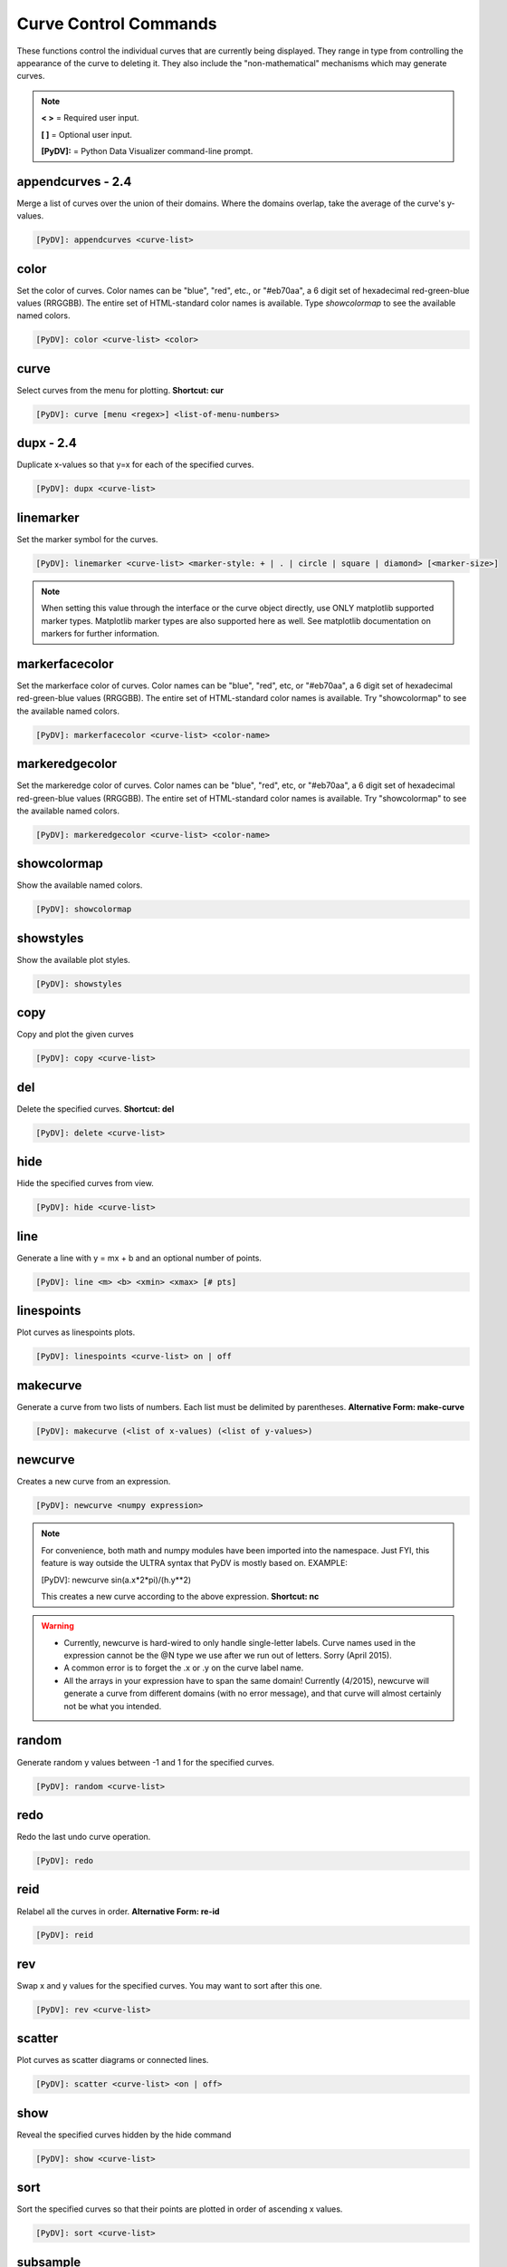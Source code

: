.. _curve_control_commands:

Curve Control Commands
======================

These functions control the individual curves that are currently being displayed. They range in type from controlling the appearance of the curve to deleting it. They also include the "non-mathematical" mechanisms which may generate curves. 

.. note::
   **< >** = Required user input.

   **[ ]** = Optional user input. 

   **[PyDV]:** = Python Data Visualizer command-line prompt.

**appendcurves - 2.4**
----------------------

Merge a list of curves over the union of their domains. Where the domains overlap, take the average of the curve's y-values.

.. code::
 
   [PyDV]: appendcurves <curve-list>

color
-----

Set the color of curves. Color names can be "blue", "red", etc., or "#eb70aa", a 6 digit set of hexadecimal red-green-blue values (RRGGBB). The entire set of HTML-standard color names is available. Type *showcolormap* to see the available named colors.

.. code::
 
   [PyDV]: color <curve-list> <color>

curve
-----

Select curves from the menu for plotting. **Shortcut: cur**

.. code::
 
   [PyDV]: curve [menu <regex>] <list-of-menu-numbers> 

**dupx - 2.4**
--------------

Duplicate x-values so that y=x for each of the specified curves.

.. code::
    
   [PyDV]: dupx <curve-list> 

linemarker
----------

Set the marker symbol for the curves.

.. code::
 
   [PyDV]: linemarker <curve-list> <marker-style: + | . | circle | square | diamond> [<marker-size>]   

.. note::
   When setting this value through the interface or the curve object directly, 
   use ONLY matplotlib supported marker types. Matplotlib marker types are also 
   supported here as well. See matplotlib documentation on markers for further 
   information.

markerfacecolor
---------------

Set the markerface color of curves. Color names can be "blue", "red", etc, or "#eb70aa", a 6 digit set of hexadecimal red-green-blue values (RRGGBB). The entire set of HTML-standard color names is available. Try "showcolormap" to see the available named colors.

.. code::
 
   [PyDV]: markerfacecolor <curve-list> <color-name>   

markeredgecolor
---------------

Set the markeredge color of curves. Color names can be "blue", "red", etc, or "#eb70aa", a 6 digit set of hexadecimal red-green-blue values (RRGGBB). The entire set of HTML-standard color names is available. Try "showcolormap" to see the available named colors.

.. code::
 
   [PyDV]: markeredgecolor <curve-list> <color-name>   

showcolormap
------------

Show the available named colors.

.. code::
    
   [PyDV]: showcolormap 

showstyles
----------

Show the available plot styles.

.. code::
    
   [PyDV]: showstyles

copy
----

Copy and plot the given curves

.. code::
    
   [PyDV]: copy <curve-list> 

del
---

Delete the specified curves. **Shortcut: del**

.. code::
    
   [PyDV]: delete <curve-list>

hide
----

Hide the specified curves from view.

.. code::
    
   [PyDV]: hide <curve-list>

line
----

Generate a line with y = mx + b and an optional number of points.

.. code::
    
   [PyDV]: line <m> <b> <xmin> <xmax> [# pts]

linespoints
-----------

Plot curves as linespoints plots.

.. code::
    
   [PyDV]: linespoints <curve-list> on | off 

makecurve
----------

Generate a curve from two lists of numbers. Each list must be delimited by parentheses. **Alternative Form: make-curve**

.. code::
    
   [PyDV]: makecurve (<list of x-values) (<list of y-values>)

newcurve
--------

Creates a new curve from an expression.

.. code::
    
   [PyDV]: newcurve <numpy expression> 

.. note::

   For convenience, both math and numpy modules have been imported into the namespace.
   Just FYI, this feature is way outside the ULTRA syntax that PyDV is mostly based on.
   EXAMPLE:
   
   [PyDV]: newcurve sin(a.x*2*pi)/(h.y**2)

   This creates a new curve according to the above expression. **Shortcut: nc**

.. warning::

   * Currently, newcurve is hard-wired to only handle single-letter labels.
     Curve names used in the expression cannot be the @N type we use after
     we run out of letters. Sorry (April 2015).
   * A common error is to forget the .x or .y on the curve label name.
   * All the arrays in your expression have to span the same domain! Currently (4/2015), newcurve
     will generate a curve from different domains (with no error message), and that curve
     will almost certainly not be what you intended.

random
------

Generate random y values between -1 and 1 for the specified curves.

.. code::
    
   [PyDV]: random <curve-list>

redo
----

Redo the last undo curve operation.

.. code::
    
   [PyDV]: redo

reid
----

Relabel all the curves in order. **Alternative Form: re-id**

.. code::
    
   [PyDV]: reid

rev
---

Swap x and y values for the specified curves. You may want to sort after this one.

.. code::
    
   [PyDV]: rev <curve-list>

scatter
-------

Plot curves as scatter diagrams or connected lines.

.. code::
    
   [PyDV]: scatter <curve-list> <on | off>

show
----

Reveal the specified curves hidden by the hide command

.. code::
    
   [PyDV]: show <curve-list>

sort
----

Sort the specified curves so that their points are plotted in order of ascending x values.

.. code::
    
   [PyDV]: sort <curve-list>

subsample
---------

Subsample the curves by the optional stride. Default value for stride is 2.

.. code::
    
   [PyDV]: subsample <curve-list> [stride]

undo
----

Undo the last operation on plotted curves.

.. code::
    
   [PyDV]: undo 

**xindex - 2.4**
----------------

Create curves with y-values vs. integer index values.

.. code::
    
   [PyDV]: xindex <curve-list> 

xminmax
-------

Trim the specified curves. **Shortcut: xmm**

.. code::
    
   [PyDV]: xminmax <curve-list> <low-lim> <high-lim>


